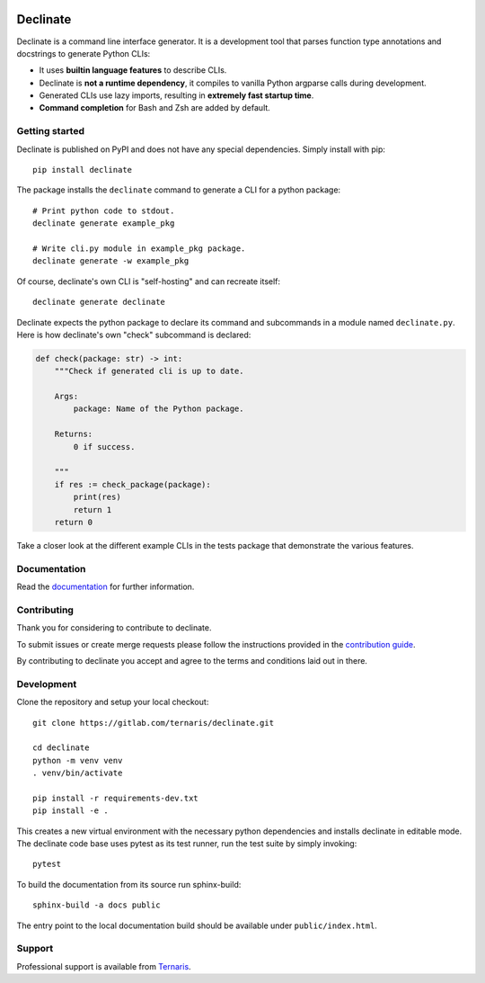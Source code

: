 .. image:: https://gitlab.com/ternaris/declinate/badges/master/pipeline.svg
   :target: https://gitlab.com/ternaris/declinate/-/commits/master
   :alt: pipeline status

.. image:: https://gitlab.com/ternaris/declinate/badges/master/coverage.svg
   :target: https://gitlab.com/ternaris/declinate/-/commits/master
   :alt: coverage report

.. image:: https://img.shields.io/pypi/pyversions/declinate
   :alt: python versions

=========
Declinate
=========

Declinate is a command line interface generator. It is a development tool that parses function type annotations and docstrings to generate Python CLIs:

- It uses **builtin language features** to describe CLIs.
- Declinate is **not a runtime dependency**, it compiles to vanilla Python argparse calls during development.
- Generated CLIs use lazy imports, resulting in **extremely fast startup time**.
- **Command completion** for Bash and Zsh are added by default.


Getting started
===============

Declinate is published on PyPI and does not have any special dependencies. Simply install with pip::

   pip install declinate


The package installs the ``declinate`` command to generate a CLI for a python package::

   # Print python code to stdout.
   declinate generate example_pkg

   # Write cli.py module in example_pkg package.
   declinate generate -w example_pkg


Of course, declinate's own CLI is "self-hosting" and can recreate itself::

   declinate generate declinate


Declinate expects the python package to declare its command and subcommands in a module named ``declinate.py``. Here is how declinate's own "check" subcommand is declared:

.. code-block:: python

   def check(package: str) -> int:
       """Check if generated cli is up to date.

       Args:
           package: Name of the Python package.

       Returns:
           0 if success.

       """
       if res := check_package(package):
           print(res)
           return 1
       return 0


Take a closer look at the different example CLIs in the tests package that demonstrate the various features.


Documentation
=============

Read the `documentation <https://ternaris.gitlab.io/declinate/>`_ for further information.

.. end documentation


Contributing
============

Thank you for considering to contribute to declinate.

To submit issues or create merge requests please follow the instructions provided in the `contribution guide <https://gitlab.com/ternaris/declinate/-/blob/master/CONTRIBUTING.rst>`_.

By contributing to declinate you accept and agree to the terms and conditions laid out in there.


Development
===========

Clone the repository and setup your local checkout::

   git clone https://gitlab.com/ternaris/declinate.git

   cd declinate
   python -m venv venv
   . venv/bin/activate

   pip install -r requirements-dev.txt
   pip install -e .


This creates a new virtual environment with the necessary python dependencies and installs declinate in editable mode. The declinate code base uses pytest as its test runner, run the test suite by simply invoking::

   pytest


To build the documentation from its source run sphinx-build::

   sphinx-build -a docs public


The entry point to the local documentation build should be available under ``public/index.html``.


Support
=======

Professional support is available from `Ternaris <https://ternaris.com>`_.
